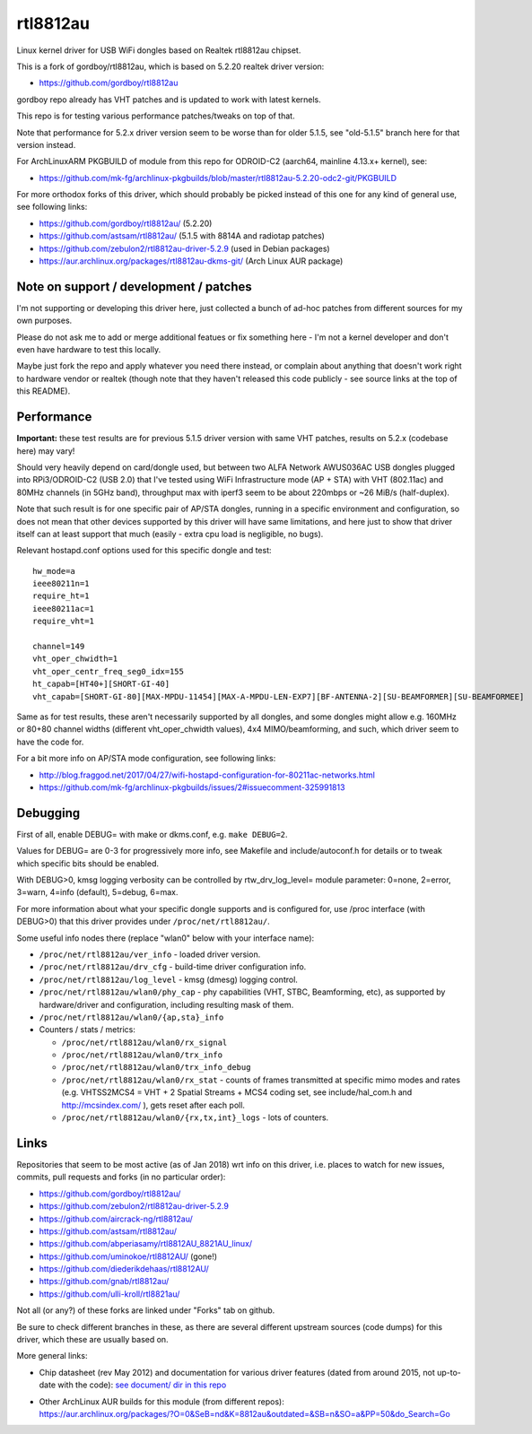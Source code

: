 rtl8812au
=========

Linux kernel driver for USB WiFi dongles based on Realtek rtl8812au chipset.

This is a fork of gordboy/rtl8812au, which is based on 5.2.20 realtek driver
version:

- https://github.com/gordboy/rtl8812au

gordboy repo already has VHT patches and is updated to work with latest kernels.

This repo is for testing various performance patches/tweaks on top of that.

Note that performance for 5.2.x driver version seem to be worse than for older
5.1.5, see "old-5.1.5" branch here for that version instead.

For ArchLinuxARM PKGBUILD of module from this repo for ODROID-C2 (aarch64,
mainline 4.13.x+ kernel), see:

- https://github.com/mk-fg/archlinux-pkgbuilds/blob/master/rtl8812au-5.2.20-odc2-git/PKGBUILD

For more orthodox forks of this driver, which should probably be picked instead
of this one for any kind of general use, see following links:

- https://github.com/gordboy/rtl8812au/ (5.2.20)
- https://github.com/astsam/rtl8812au/ (5.1.5 with 8814A and radiotap patches)
- https://github.com/zebulon2/rtl8812au-driver-5.2.9 (used in Debian packages)
- https://aur.archlinux.org/packages/rtl8812au-dkms-git/ (Arch Linux AUR package)


Note on support / development / patches
---------------------------------------

I'm not supporting or developing this driver here, just collected a bunch of
ad-hoc patches from different sources for my own purposes.

Please do not ask me to add or merge additional featues or fix something here -
I'm not a kernel developer and don't even have hardware to test this locally.

Maybe just fork the repo and apply whatever you need there instead, or complain
about anything that doesn't work right to hardware vendor or realtek (though
note that they haven't released this code publicly - see source links at the top
of this README).


Performance
-----------

**Important:** these test results are for previous 5.1.5 driver version with
same VHT patches, results on 5.2.x (codebase here) may vary!

Should very heavily depend on card/dongle used, but between two
ALFA Network AWUS036AC USB dongles plugged into RPi3/ODROID-C2 (USB 2.0)
that I've tested using WiFi Infrastructure mode (AP + STA) with VHT (802.11ac)
and 80MHz channels (in 5GHz band), throughput max with iperf3 seem to be about
220mbps or ~26 MiB/s (half-duplex).

Note that such result is for one specific pair of AP/STA dongles, running in a
specific environment and configuration, so does not mean that other devices
supported by this driver will have same limitations, and here just to show that
driver itself can at least support that much
(easily - extra cpu load is negligible, no bugs).

Relevant hostapd.conf options used for this specific dongle and test::

  hw_mode=a
  ieee80211n=1
  require_ht=1
  ieee80211ac=1
  require_vht=1

  channel=149
  vht_oper_chwidth=1
  vht_oper_centr_freq_seg0_idx=155
  ht_capab=[HT40+][SHORT-GI-40]
  vht_capab=[SHORT-GI-80][MAX-MPDU-11454][MAX-A-MPDU-LEN-EXP7][BF-ANTENNA-2][SU-BEAMFORMER][SU-BEAMFORMEE]

Same as for test results, these aren't necessarily supported by all dongles,
and some dongles might allow e.g. 160MHz or 80+80 channel widths
(different vht_oper_chwidth values), 4x4 MIMO/beamforming, and such,
which driver seem to have the code for.

For a bit more info on AP/STA mode configuration, see following links:

- http://blog.fraggod.net/2017/04/27/wifi-hostapd-configuration-for-80211ac-networks.html
- https://github.com/mk-fg/archlinux-pkgbuilds/issues/2#issuecomment-325991813


Debugging
---------

First of all, enable DEBUG= with make or dkms.conf, e.g. ``make DEBUG=2``.

Values for DEBUG= are 0-3 for progressively more info, see Makefile and
include/autoconf.h for details or to tweak which specific bits should be enabled.

With DEBUG>0, kmsg logging verbosity can be controlled by rtw_drv_log_level=
module parameter: 0=none, 2=error, 3=warn, 4=info (default), 5=debug, 6=max.

For more information about what your specific dongle supports and is configured
for, use /proc interface (with DEBUG>0) that this driver provides under
``/proc/net/rtl8812au/``.

Some useful info nodes there (replace "wlan0" below with your interface name):

- ``/proc/net/rtl8812au/ver_info`` - loaded driver version.

- ``/proc/net/rtl8812au/drv_cfg`` - build-time driver configuration info.

- ``/proc/net/rtl8812au/log_level`` - kmsg (dmesg) logging control.

- ``/proc/net/rtl8812au/wlan0/phy_cap`` - phy capabilities (VHT, STBC,
  Beamforming, etc), as supported by hardware/driver and configuration,
  including resulting mask of them.

- ``/proc/net/rtl8812au/wlan0/{ap,sta}_info``

- Counters / stats / metrics:

  - ``/proc/net/rtl8812au/wlan0/rx_signal``
  - ``/proc/net/rtl8812au/wlan0/trx_info``
  - ``/proc/net/rtl8812au/wlan0/trx_info_debug``

  - ``/proc/net/rtl8812au/wlan0/rx_stat`` - counts of frames transmitted at
    specific mimo modes and rates (e.g. VHTSS2MCS4 = VHT + 2 Spatial Streams +
    MCS4 coding set, see include/hal_com.h and http://mcsindex.com/ ), gets
    reset after each poll.

  - ``/proc/net/rtl8812au/wlan0/{rx,tx,int}_logs`` - lots of counters.


Links
-----

Repositories that seem to be most active (as of Jan 2018) wrt info on this
driver, i.e. places to watch for new issues, commits, pull requests and forks
(in no particular order):

- https://github.com/gordboy/rtl8812au/
- https://github.com/zebulon2/rtl8812au-driver-5.2.9
- https://github.com/aircrack-ng/rtl8812au/
- https://github.com/astsam/rtl8812au/
- https://github.com/abperiasamy/rtl8812AU_8821AU_linux/
- https://github.com/uminokoe/rtl8812AU/ (gone!)
- https://github.com/diederikdehaas/rtl8812AU/
- https://github.com/gnab/rtl8812au/
- https://github.com/ulli-kroll/rtl8821au/

Not all (or any?) of these forks are linked under "Forks" tab on github.

Be sure to check different branches in these, as there are several different
upstream sources (code dumps) for this driver, which these are usually based on.

More general links:

- Chip datasheet (rev May 2012) and documentation for various driver features
  (dated from around 2015, not up-to-date with the code):
  `see document/ dir in this repo <document>`_

- | Other ArchLinux AUR builds for this module (from different repos):
  | https://aur.archlinux.org/packages/?O=0&SeB=nd&K=8812au&outdated=&SB=n&SO=a&PP=50&do_Search=Go
